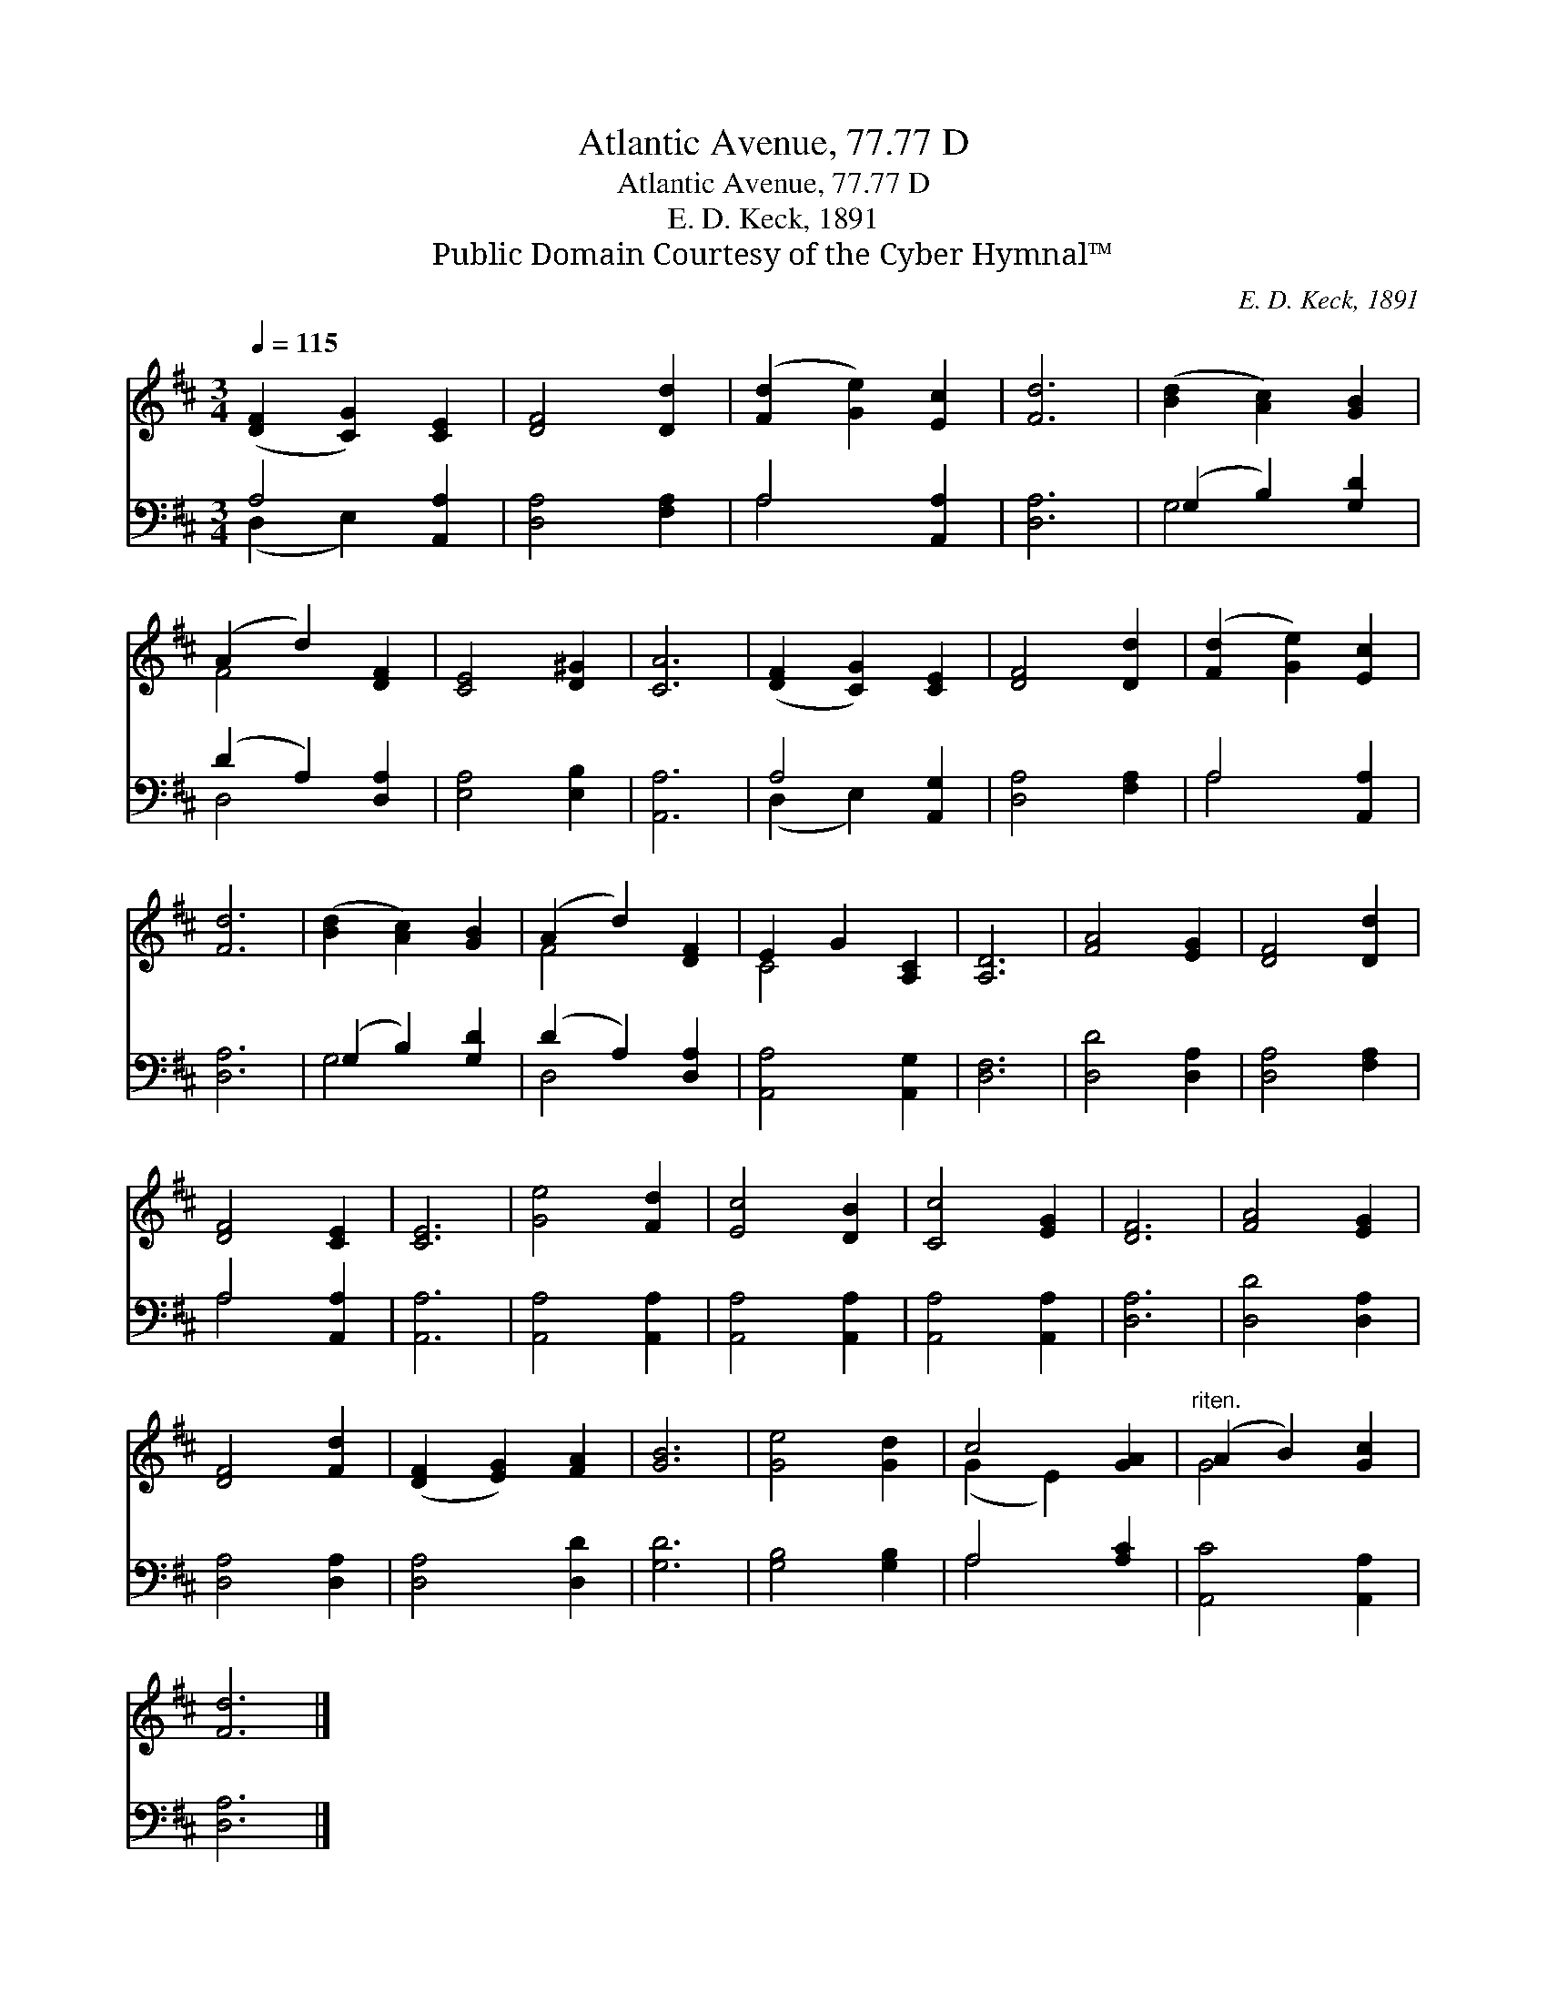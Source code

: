 X:1
T:Atlantic Avenue, 77.77 D
T:Atlantic Avenue, 77.77 D
T:E. D. Keck, 1891
T:Public Domain Courtesy of the Cyber Hymnal™
C:E. D. Keck, 1891
Z:Public Domain
Z:Courtesy of the Cyber Hymnal™
%%score ( 1 2 ) ( 3 4 )
L:1/8
Q:1/4=115
M:3/4
K:D
V:1 treble 
V:2 treble 
V:3 bass 
V:4 bass 
V:1
 ([DF]2 [CG]2) [CE]2 | [DF]4 [Dd]2 | ([Fd]2 [Ge]2) [Ec]2 | [Fd]6 | ([Bd]2 [Ac]2) [GB]2 | %5
 (A2 d2) [DF]2 | [CE]4 [D^G]2 | [CA]6 | ([DF]2 [CG]2) [CE]2 | [DF]4 [Dd]2 | ([Fd]2 [Ge]2) [Ec]2 | %11
 [Fd]6 | ([Bd]2 [Ac]2) [GB]2 | (A2 d2) [DF]2 | E2 G2 [A,C]2 | [A,D]6 | [FA]4 [EG]2 | [DF]4 [Dd]2 | %18
 [DF]4 [CE]2 | [CE]6 | [Ge]4 [Fd]2 | [Ec]4 [DB]2 | [Cc]4 [EG]2 | [DF]6 | [FA]4 [EG]2 | %25
 [DF]4 [Fd]2 | ([DF]2 [EG]2) [FA]2 | [GB]6 | [Ge]4 [Gd]2 | c4 [GA]2 |"^riten." (A2 B2) [Gc]2 | %31
 [Fd]6 |] %32
V:2
 x6 | x6 | x6 | x6 | x6 | F4 x2 | x6 | x6 | x6 | x6 | x6 | x6 | x6 | F4 x2 | C4 x2 | x6 | x6 | x6 | %18
 x6 | x6 | x6 | x6 | x6 | x6 | x6 | x6 | x6 | x6 | x6 | (G2 E2) x2 | G4 x2 | x6 |] %32
V:3
 A,4 [A,,A,]2 | [D,A,]4 [F,A,]2 | A,4 [A,,A,]2 | [D,A,]6 | (G,2 B,2) [G,D]2 | (D2 A,2) [D,A,]2 | %6
 [E,A,]4 [E,B,]2 | [A,,A,]6 | A,4 [A,,G,]2 | [D,A,]4 [F,A,]2 | A,4 [A,,A,]2 | [D,A,]6 | %12
 (G,2 B,2) [G,D]2 | (D2 A,2) [D,A,]2 | [A,,A,]4 [A,,G,]2 | [D,F,]6 | [D,D]4 [D,A,]2 | %17
 [D,A,]4 [F,A,]2 | A,4 [A,,A,]2 | [A,,A,]6 | [A,,A,]4 [A,,A,]2 | [A,,A,]4 [A,,A,]2 | %22
 [A,,A,]4 [A,,A,]2 | [D,A,]6 | [D,D]4 [D,A,]2 | [D,A,]4 [D,A,]2 | [D,A,]4 [D,D]2 | [G,D]6 | %28
 [G,B,]4 [G,B,]2 | A,4 [A,C]2 | [A,,C]4 [A,,A,]2 | [D,A,]6 |] %32
V:4
 (D,2 E,2) x2 | x6 | A,4 x2 | x6 | G,4 x2 | D,4 x2 | x6 | x6 | (D,2 E,2) x2 | x6 | A,4 x2 | x6 | %12
 G,4 x2 | D,4 x2 | x6 | x6 | x6 | x6 | A,4 x2 | x6 | x6 | x6 | x6 | x6 | x6 | x6 | x6 | x6 | x6 | %29
 A,4 x2 | x6 | x6 |] %32

